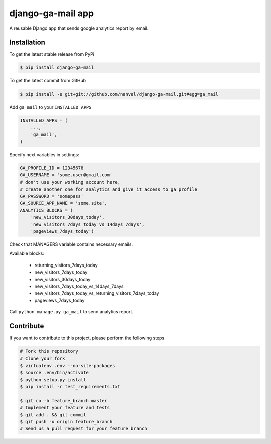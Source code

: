 django-ga-mail app
==================

A reusable Django app that sends google analytics report by email.

Installation
------------

To get the latest stable release from PyPi

.. code-block:: bash

    $ pip install django-ga-mail

To get the latest commit from GitHub

.. code-block:: bash

    $ pip install -e git+git://github.com/nanvel/django-ga-mail.git#egg=ga_mail

Add ``ga_mail`` to your ``INSTALLED_APPS``

.. code-block:: python

    INSTALLED_APPS = (
        ...,
        'ga_mail',
    )

Specify next variables in settings:

.. code-block:: python

    GA_PROFILE_ID = 12345678
    GA_USERNAME = 'some.user@gmail.com'
    # don't use your working account here,
    # create another one for analytics and give it access to ga profile
    GA_PASSWORD = 'somepass'
    GA_SOURCE_APP_NAME = 'some.site',
    ANALYTICS_BLOCKS = (
        'new_visitors_30days_today',
        'new_visitors_7days_today_vs_14days_7days',
        'pageviews_7days_today')

Check that MANAGERS variable contains necessary emails.

Available blocks:

    - returning_visitors_7days_today
    - new_visitors_7days_today
    - new_visitors_30days_today
    - new_visitors_7days_today_vs_14days_7days
    - new_visitors_7days_today_vs_returning_visitors_7days_today
    - pageviews_7days_today

Call ``python manage.py ga_mail`` to send analytics report.


Contribute
----------

If you want to contribute to this project, please perform the following steps

.. code-block:: bash

    # Fork this repository
    # Clone your fork
    $ virtualenv .env --no-site-packages
    $ source .env/bin/activate
    $ python setup.py install
    $ pip install -r test_requirements.txt

    $ git co -b feature_branch master
    # Implement your feature and tests
    $ git add . && git commit
    $ git push -u origin feature_branch
    # Send us a pull request for your feature branch
